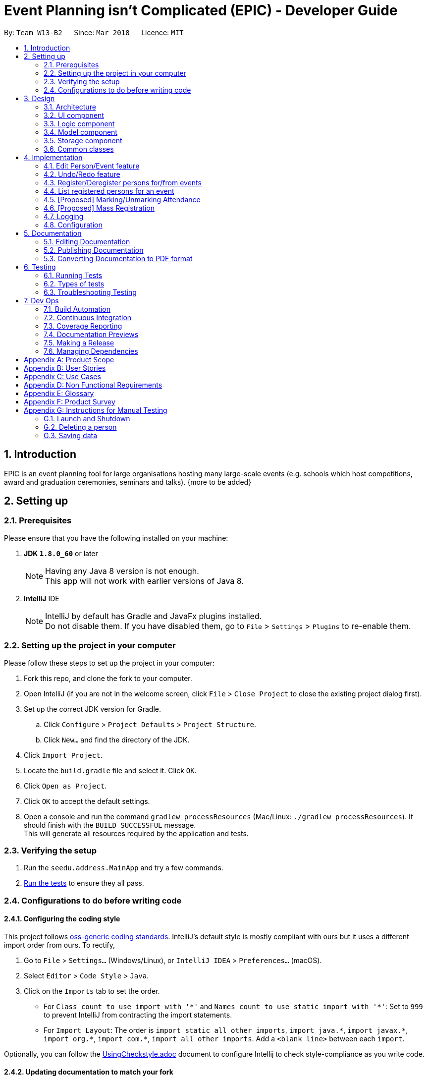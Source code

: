= Event Planning isn't Complicated (EPIC) - Developer Guide
:toc:
:toc-title:
:toc-placement: preamble
:sectnums:
:imagesDir: images
:stylesDir: stylesheets
:xrefstyle: short
ifdef::env-github[]
:tip-caption: :bulb:
:note-caption: :information_source:
endif::[]
:repoURL: https://github.com/CS2103T-2018-W13-B2/main

By: `Team W13-B2`      Since: `Mar 2018`      Licence: `MIT`

== Introduction

EPIC is an event planning tool for large organisations hosting many large-scale events (e.g. schools which host competitions, award and graduation ceremonies, seminars and talks). {more to be added}

== Setting up

=== Prerequisites

Please ensure that you have the following installed on your machine:

. *JDK `1.8.0_60`* or later
+
[NOTE]
Having any Java 8 version is not enough. +
This app will not work with earlier versions of Java 8.
+

. *IntelliJ* IDE
+
[NOTE]
IntelliJ by default has Gradle and JavaFx plugins installed. +
Do not disable them. If you have disabled them, go to `File` > `Settings` > `Plugins` to re-enable them.


=== Setting up the project in your computer

Please follow these steps to set up the project in your computer:

. Fork this repo, and clone the fork to your computer.
. Open IntelliJ (if you are not in the welcome screen, click `File` > `Close Project` to close the existing project dialog first).
. Set up the correct JDK version for Gradle.
.. Click `Configure` > `Project Defaults` > `Project Structure`.
.. Click `New...` and find the directory of the JDK.
. Click `Import Project`.
. Locate the `build.gradle` file and select it. Click `OK`.
. Click `Open as Project`.
. Click `OK` to accept the default settings.
. Open a console and run the command `gradlew processResources` (Mac/Linux: `./gradlew processResources`). It should finish with the `BUILD SUCCESSFUL` message. +
This will generate all resources required by the application and tests.

=== Verifying the setup

. Run the `seedu.address.MainApp` and try a few commands.
. <<Testing,Run the tests>> to ensure they all pass.

=== Configurations to do before writing code

==== Configuring the coding style

This project follows https://github.com/oss-generic/process/blob/master/docs/CodingStandards.adoc[oss-generic coding standards]. IntelliJ's default style is mostly compliant with ours but it uses a different import order from ours. To rectify,

. Go to `File` > `Settings...` (Windows/Linux), or `IntelliJ IDEA` > `Preferences...` (macOS).
. Select `Editor` > `Code Style` > `Java`.
. Click on the `Imports` tab to set the order.

* For `Class count to use import with '\*'` and `Names count to use static import with '*'`: Set to `999` to prevent IntelliJ from contracting the import statements.
* For `Import Layout`: The order is `import static all other imports`, `import java.\*`, `import javax.*`, `import org.\*`, `import com.*`, `import all other imports`. Add a `<blank line>` between each `import`.

Optionally, you can follow the <<UsingCheckstyle#, UsingCheckstyle.adoc>> document to configure Intellij to check style-compliance as you write code.

==== Updating documentation to match your fork

After forking the repo, links in the documentation will still point to the `CS3103JAN2018-W13-B2/main` repo. If you plan to develop this as a separate product (i.e. instead of contributing to the `CS2103JAN2018-W13-B2/main`) , you should replace the URL in the variable `repoURL` in `DeveloperGuide.adoc` and `UserGuide.adoc` with the URL of your fork.

==== Setting up CI

Set up Travis to perform Continuous Integration (CI) for your fork. See <<UsingTravis#, UsingTravis.adoc>> to learn how to set it up.

After setting up Travis, you can optionally set up coverage reporting for your team fork (see <<UsingCoveralls#, UsingCoveralls.adoc>>).

[NOTE]
Coverage reporting could be useful for a team repository that hosts the final version but it is not that useful for your personal fork.

Optionally, you can set up AppVeyor as a second CI (see <<UsingAppVeyor#, UsingAppVeyor.adoc>>).

[NOTE]
Having both Travis and AppVeyor ensures your App works on both Unix-based platforms and Windows-based platforms (Travis is Unix-based and AppVeyor is Windows-based).

==== Getting started with coding

When you are ready to start coding,

1. Get some sense of the overall design by reading <<Design-Architecture>>.
2. Take a look at <<GetStartedProgramming>>.

== Design

[[Design-Architecture]]
=== Architecture

The *_Architecture Diagram_* given below explains the high-level design of the App.

[#architecture-diagram]
.Architecture Diagram
image::Architecture.png[width="600"]

Below is a quick overview of each component.

[TIP]
The `.pptx` files used to create diagrams in this document can be found in the link:{repoURL}/docs/diagrams/[diagrams] folder. To update a diagram, modify the diagram in the pptx file, select the objects of the diagram, and choose `Save as picture`.

`Main` has only one class called link:{repoURL}/src/main/java/seedu/address/MainApp.java[`MainApp`]. It is responsible for,

* At app launch: Initializing the components in the correct sequence, and connecting them up with each other.
* At shut down: Shutting down the components and invoking cleanup method where necessary.

<<Design-Commons,*`Commons`*>> represents a collection of classes used by multiple other components. Two of those classes play important roles at the architecture level.

* `EventsCenter` : This class (written using https://github.com/google/guava/wiki/EventBusExplained[Google's Event Bus library]) is used by components to communicate with other components using events (i.e. a form of _Event Driven_ design).
* `LogsCenter` : This class is used by many classes to write log messages to the App's log file.

The rest of the App consists of four components.

* <<Design-Ui,*`UI`*>>: Interfaces with the user
* <<Design-Logic,*`Logic`*>>: Executes commands
* <<Design-Model,*`Model`*>>: Holds the data of the App in-memory
* <<Design-Storage,*`Storage`*>>: Reads data from, and writes data to, the hard disk

Each of the four components

* Defines its _API_ in an `interface` with the same name as the Component.
* Exposes its functionality using a `{Component Name}Manager` class.

For example, the `Logic` component (see the class diagram given below) defines it's API in the `Logic.java` interface and exposes its functionality using the `LogicManager.java` class.

.Class Diagram of the Logic Component
image::LogicClassDiagram.png[width="800"]

The _Sequence Diagram_ below shows how the components interact for the scenario where the user issues the command `delete 1`.

.Component interactions for `delete 1` command (part 1)
image::SDforDeletePerson.png[width="800"]

[NOTE]
Note how the `Model` simply raises a `EventPlannerChangedEvent` when the Event Planner data is changed, instead of asking the `Storage` to save the updates to the hard disk.

The diagram below shows how the `EventsCenter` reacts to that event, which eventually results in the updates being saved to the hard disk and the status bar of the UI being updated to reflect the 'Last Updated' time.

.Component interactions for `delete 1` command (part 2)
image::SDforDeletePersonEventHandling.png[width="800"]

[NOTE]
Note how the event is propagated through the `EventsCenter` to the `Storage` and `UI` without `Model` having to be coupled to either of them. This is an example of how this Event Driven approach helps us reduce direct coupling between components.

The sections below give more details of each component.

[[Design-Ui]]
=== UI component

.Structure of the UI Component
image::UiClassDiagram.png[width="800"]

*API* : link:{repoURL}/src/main/java/seedu/address/ui/Ui.java[`Ui.java`]

The UI consists of a `MainWindow` that is made up of parts e.g.`CommandBox`, `ResultDisplay`, `PersonListPanel`, `StatusBarFooter`, `BrowserPanel` etc. All these, including the `MainWindow`, inherit from the abstract `UiPart` class.

The `UI` component uses JavaFx UI framework. The layout of these UI parts are defined in matching `.fxml` files that are in the `src/main/resources/view` folder. For example, the layout of the link:{repoURL}/src/main/java/seedu/address/ui/MainWindow.java[`MainWindow`] is specified in link:{repoURL}/src/main/resources/view/MainWindow.fxml[`MainWindow.fxml`]

The `UI` component,

* Executes user commands using the `Logic` component.
* Binds itself to some data in the `Model` so that the UI can auto-update when data in the `Model` change.
* Responds to events raised from various parts of the App and updates the UI accordingly.

[[Design-Logic]]
=== Logic component

[[fig-LogicClassDiagram]]
.Structure of the Logic Component
image::LogicClassDiagram.png[width="800"]

.Structure of Commands in the Logic Component. This diagram shows finer details concerning `XYZCommand` and `Command` in <<fig-LogicClassDiagram>>
image::LogicCommandClassDiagram.png[width="800"]

*API* :
link:{repoURL}/src/main/java/seedu/address/logic/Logic.java[`Logic.java`]

.  `Logic` uses the `EventPlannerParser` class to parse the user command.
.  This results in a `Command` object which is executed by the `LogicManager`.
.  The command execution can affect the `Model` (e.g. adding a person) and/or raise events.
.  The result of the command execution is encapsulated as a `CommandResult` object which is passed back to the `Ui`.

Given below is the Sequence Diagram for interactions within the `Logic` component for the `execute("delete 1")` API call.

.Interactions Inside the Logic Component for the `delete 1` Command
image::DeletePersonSdForLogic.png[width="800"]

[[Design-Model]]
=== Model component

.Structure of the Model Component
image::ModelClassDiagram.png[width="800"]

*API* : link:{repoURL}/src/main/java/seedu/address/model/Model.java[`Model.java`]

The `Model`,

* stores a `UserPref` object that represents the user's preferences.
* stores the Event Planner data.
* exposes an unmodifiable `ObservableList<Person>` that can be 'observed' e.g. the UI can be bound to this list so that the UI automatically updates when the data in the list change.
* exposes an unmodifiable `ObservableList<EpicEvent>` that can be 'observed' e.g. the UI can be bound to this list so that the UI automatically updates when the data in the list change.
* does not depend on any of the other three components.

[[Design-Storage]]
=== Storage component

.Structure of the Storage Component
image::StorageClassDiagram.png[width="800"]

*API* : link:{repoURL}/src/main/java/seedu/address/storage/Storage.java[`Storage.java`]

The `Storage` component,

* can save `UserPref` objects in json format and read it back.
* can save the Event Planner data in xml format and read it back.

[[Design-Commons]]
=== Common classes

Classes used by multiple components are in the `seedu.addressbook.commons` package.

== Implementation

This section describes some noteworthy details on how certain features are implemented.

=== Edit Person/Event feature
==== Previous Implementation

In https://github.com/se-edu/addressbook-level4[AddressBook-Level4, the `edit` command was performed by creating a new `Person` and passing it to a `UniquePersonList` in the model, which would then replace the to-be-edited `Person` with it.

==== Current Implementation

In EPIC, the `edit` and `edit-event` commands are now implemented in a mutable manner - instead of replacing the to-be-edited `Person/EpicEvent` with the new one, we edit the details of the to-be-edited `Person/EpicEvent` directly.

==== Design Considerations

===== Aspect: Implementation of `edit`

* **Alternative 1 (current choice):** Edit in a mutable manner
** Pros: Since EPIC has both `EpicEvent` and `Person` objects, which maintain references to one another, editing a `Person/EpicEvent` in this manner automatically updates the `EpicEvent/Person` objects that is associated with it.
** Cons: Implementation of `undo` will be more difficult.
* **Alternative 2:** Edit in an immutable manner
** Pros: Implementation of `undo` is easier, since we can just replace the current `EventPlanner` with the previous one.
** Cons: Editing a `Person/EpicEvent` will require passing a copy of the newly-created `Person/EpicEvent` to all objects associated with the to-be-edited version, introducing significant overhead

// tag::undoredo[]
=== Undo/Redo feature
==== Current Implementation

The undo/redo mechanism is facilitated by an `UndoRedoStack`, which resides inside `LogicManager`. It supports undoing and redoing of commands that modifies the state of the event planner (e.g. `add`, `edit`). Such commands will inherit from `UndoableCommand`.

`UndoRedoStack` only deals with `UndoableCommands`. Commands that cannot be undone will inherit from `Command` instead. The following diagram shows the inheritance diagram for commands:

image::LogicCommandClassDiagram.png[width="800"]

As you can see from the diagram, `UndoableCommand` adds an extra layer between the abstract `Command` class and concrete commands that can be undone, such as the `DeleteCommand`. Note that extra tasks need to be done when executing a command in an _undoable_ way, such as saving the state of the event planner before execution. `UndoableCommand` contains the high-level algorithm for those extra tasks while the child classes implements the details of how to execute the specific command. Note that this technique of putting the high-level algorithm in the parent class and lower-level steps of the algorithm in child classes is also known as the https://www.tutorialspoint.com/design_pattern/template_pattern.htm[template pattern].

Commands that are not undoable are implemented this way:
[source,java]
----
public class ListCommand extends Command {
    @Override
    public CommandResult execute() {
        // ... list logic ...
    }
}
----

With the extra layer, the commands that are undoable are implemented this way:
[source,java]
----
public abstract class UndoableCommand extends Command {
    @Override
    public CommandResult execute() {
        // ... undo logic ...

        executeUndoableCommand();
    }
}

public class DeleteCommand extends UndoableCommand {
    @Override
    public CommandResult executeUndoableCommand() {
        // ... delete logic ...
    }
}
----

Suppose that the user has just launched the application. The `UndoRedoStack` will be empty at the beginning.

The user executes a new `UndoableCommand`, `delete 5`, to delete the 5th person in the event planner. The current state of the event planner is saved before the `delete 5` command executes. The `delete 5` command will then be pushed onto the `undoStack` (the current state is saved together with the command).

image::UndoRedoStartingStackDiagram.png[width="800"]

As the user continues to use the program, more commands are added into the `undoStack`. For example, the user may execute `add n/David ...` to add a new person.

image::UndoRedoNewCommand1StackDiagram.png[width="800"]

[NOTE]
If a command fails its execution, it will not be pushed to the `UndoRedoStack` at all.

The user now decides that adding the person was a mistake, and decides to undo that action using `undo`.

We will pop the most recent command out of the `undoStack` and push it back to the `redoStack`. We will restore the event planner to the state before the `add` command is executed.

image::UndoRedoExecuteUndoStackDiagram.png[width="800"]

[NOTE]
If the `undoStack` is empty, there are no other commands left to be undone, and an `Exception` will be thrown when popping the `undoStack`.

The following sequence diagram shows how the undo operation works:

image::UndoRedoSequenceDiagram.png[width="800"]

The redo does the exact opposite (pops from `redoStack`, push to `undoStack`, and restores the event planner to the state after the command is executed).

[NOTE]
If the `redoStack` is empty, then there are no other commands left to be redone, and an `Exception` will be thrown when popping the `redoStack`.

The user now decides to execute a new command, `clear`. As before, `clear` will be pushed into the `undoStack`. This time the `redoStack` is no longer empty. It will be purged as it no longer make sense to redo the `add n/David` command (this is the behavior that most modern desktop applications follow).

image::UndoRedoNewCommand2StackDiagram.png[width="800"]

Commands that are not undoable are not added into the `undoStack`. For example, `list`, which inherits from `Command` rather than `UndoableCommand`, will not be added after execution:

image::UndoRedoNewCommand3StackDiagram.png[width="800"]

The following activity diagram summarizes what happens inside the `UndoRedoStack` when a user executes a new command:

image::UndoRedoActivityDiagram.png[width="650"]

==== Changes from previous implementation [major enhancement, in progress]

Instead of saving the entire event planner each time we execute an `UndoableCommand`, each `UndoableCommand` knows how to `undo/redo` itself.
Each `UndoableCommand` has an `oppositeCommand` field, which is another `UndoableCommand` that, when executed, reverses the changes made by the original command.
The sequence diagram for the new `undo()` implementation is shown below.

image::UndoSequenceDiagram.png[width="650"]

The `oppositeCommand` is generated in the `execute()` method, after `preprocessUndoableCommand()`. This is because generating the `oppositeCommand`
requires knowledge of the actual `Person/EpicEvent` objects to be modified. For example, the `oppositeCommand` for a `deletePersonCommand` is an `addPersonCommand`,
but we only know the person to be deleted after the pre-processing step.

[NOTE]
Each `UndoableCommand` now requires its individual `generateOppositeCommand()` implementation. Hence, this method is made abstract in
the abstract class `UndoableCommand`

There was no `Command` that could easily reverse the changes of a `ClearCommand`, hence a new `Command` `RestoreCommand` had to be created. Since the sole purpose
of this command is be the `oppositeCommand` of a `ClearCommand`, our team decided to not make it directly accessible to the user.

==== Design Considerations

===== Aspect: Implementation of `UndoableCommand`

* **Alternative 1 (current choice):** Add a new abstract method `executeUndoableCommand()`
** Pros: Undo/redo functionality will now be part of the default behaviour. Classes that deal with `Command` will not have to know that `executeUndoableCommand()` exist.
** Cons: New developers will find the template pattern difficult to understand.
* **Alternative 2:** Just override `execute()`
** Pros: New developers will not have to learn the above template pattern
** Cons: Command classes that inherit from `UndoableCommand` must remember to call `super.execute()`, or lose the ability to be undone/redone.

===== Aspect: How undo & redo executes

* **Alternative 1 (current choice):** Individual command knows how to undo/redo itself.
** Pros: Significantly less memory is used (e.g. for `delete`, just save the person being deleted). Compatible with mutable commands.
** Cons: Implementation is more complicated.
* **Alternative 2:** Saves the entire event planner.
** Pros: Implementation is easy.
** Cons: Performance issues may result due to high memory usage. Also, this is incompatible with the mutable `edit` and `edit-event` implementations.


===== Aspect: Type of commands that can be undone/redone

* **Alternative 1 (current choice):** Only include commands that modifies the event planner (`add`, `clear`, `edit`).
** Pros: Only commands that cannot be easily reverted need to be implemented (the view can easily be re-modified as no data is * lost).
** Cons: User might mistakenly think that undo also applies to view modification (e.g. filtering).
* **Alternative 2:** Include all commands.
** Pros: Might be more intuitive for the user.
** Cons: User has no way of skipping such commands if he or she just want to reset the state of the address * book and not the view.
**Additional Info:** See the discussion  https://github.com/se-edu/addressbook-level4/issues/390#issuecomment-298936672[here].


===== Aspect: Data structure to support the undo/redo commands

* **Alternative 1 (current choice):** Use separate stack for undo and redo
** Pros: Easy to understand for new Computer Science undergraduates to understand, who are likely to be *  new incoming developers of our project.
** Cons: Logic is duplicated twice. For example, when a new command is executed, we must remember to update * both `HistoryManager` and `UndoRedoStack`.
* **Alternative 2:** Use `HistoryManager` for undo/redo
** Pros: We do not need to maintain a separate stack, and just reuse what is already in the codebase.
** Cons: Requires dealing with commands that have already been undone: We must remember to skip these commands. Violates Single Responsibility Principle and Separation of Concerns as `HistoryManager` now needs to do two * different things.
// end::undoredo[]

// tag::markattendance[]

=== Register/Deregister persons for/from events

The EpicEvent-Person association is unidirectional i.e. an `EpicEvent` maintains references to `Person` objects registered for it, but a `Person` does not
maintain references to `EpicEvent` objects he/she has registered for. This implementation was chosen to reduce overhead and complications in implementation,
since all commands v2.0 supports will not require the backward association.

The references are maintained using a `UniquePersonList` inside each `EpicEvent`

=== List registered persons for an event

This is done by creating a `Predicate` that tests whether a `Person` is in an `EpicEvent`, then passing it to `updateFilteredPersonList()`

=== [Proposed] Marking/Unmarking Attendance

The proposed implementation is to use an association class called `Attendance`.
An instance of `Attendance` is created every time a person that registers to an event and
it is stored inside the `EpicEvent`. The instance stores the corresponding `Person`
and stores a `boolean` representing whether the person has attended the event.
This reduces coupling between the `Person` and `EpicEvent` class and allows the event
to have access to all its attendees so that adding, removing and listing attendees is
easy to implement.

// end::markattendance[]

// tag::massregistration[]

=== [Proposed] Mass Registration

This feature is proposed to allow for mass registration of multiple persons to a single event.
The proposed implementation is to make use of tags to select groups of persons to register for an event.
It is proposed that the `Tag` class be split into `PersonTag` and `EpicEventTag` so as to differentiate
the two. This allows for searching of persons by `PersonTag` and searching for events by `EpicEventTag`.
By doing so, a group of persons can be identified by `PersonTag` and thus registered to an event
by iteratively registering each person.

// end::massregistration[]


=== Logging

We are using `java.util.logging` package for logging. The `LogsCenter` class is used to manage the logging levels and logging destinations.

* The logging level can be controlled using the `logLevel` setting in the configuration file (See <<Implementation-Configuration>>)
* The `Logger` for a class can be obtained using `LogsCenter.getLogger(Class)` which will log messages according to the specified logging level
* Currently log messages are output through: `Console` and to a `.log` file.

*Logging Levels*

* `SEVERE` : Critical problem detected which may possibly cause the termination of the application
* `WARNING` : Can continue, but with caution
* `INFO` : Information showing the noteworthy actions by the App
* `FINE` : Details that is not usually noteworthy but may be useful in debugging e.g. print the actual list instead of just its size

[[Implementation-Configuration]]
=== Configuration

Certain properties of the application can be controlled (e.g App name, logging level) through the configuration file (default: `config.json`).

== Documentation

We use asciidoc for writing documentation.

[NOTE]
We chose asciidoc over Markdown because asciidoc, although a bit more complex than Markdown, provides more flexibility in formatting.

=== Editing Documentation

See <<UsingGradle#rendering-asciidoc-files, UsingGradle.adoc>> to learn how to render `.adoc` files locally to preview the end result of your edits.
Alternatively, you can download the AsciiDoc plugin for IntelliJ, which allows you to preview the changes you have made to your `.adoc` files in real-time.

=== Publishing Documentation

See <<UsingTravis#deploying-github-pages, UsingTravis.adoc>> to learn how to deploy GitHub Pages using Travis.

=== Converting Documentation to PDF format

We use https://www.google.com/chrome/browser/desktop/[Google Chrome] for converting documentation to PDF format, as Chrome's PDF engine preserves hyperlinks used in webpages.

Here are the steps to convert the project documentation files to PDF format.

.  Follow the instructions in <<UsingGradle#rendering-asciidoc-files, UsingGradle.adoc>> to convert the AsciiDoc files in the `docs/` directory to HTML format.
.  Go to your generated HTML files in the `build/docs` folder, right click on them and select `Open with` -> `Google Chrome`.
.  Within Chrome, click on the `Print` option in Chrome's menu.
.  Set the destination to `Save as PDF`, then click `Save` to save a copy of the file in PDF format. For best results, use the settings indicated in the screenshot below.

.Saving documentation as PDF files in Chrome
image::chrome_save_as_pdf.png[width="300"]

[[Testing]]
== Testing

=== Running Tests

There are three ways to run tests.

[TIP]
The most reliable way to run tests is the 3rd one. The first two methods might fail some GUI tests due to platform/resolution-specific idiosyncrasies.

*Method 1: Using IntelliJ JUnit test runner*

* To run all tests, right-click on the `src/test/java` folder and choose `Run 'All Tests'`
* To run a subset of tests, you can right-click on a test package, test class, or a test and choose `Run 'ABC'`

*Method 2: Using Gradle*

* Open a console and run the command `gradlew clean allTests` (Mac/Linux: `./gradlew clean allTests`)

[NOTE]
See <<UsingGradle#, UsingGradle.adoc>> for more info on how to run tests using Gradle.

*Method 3: Using Gradle (headless)*

Thanks to the https://github.com/TestFX/TestFX[TestFX] library we use, our GUI tests can be run in the _headless_ mode. In the headless mode, GUI tests do not show up on the screen. That means the developer can do other things on the Computer while the tests are running.

To run tests in headless mode, open a console and run the command `gradlew clean headless allTests` (Mac/Linux: `./gradlew clean headless allTests`)

=== Types of tests

We have two types of tests:

.  *GUI Tests* - These are tests involving the GUI. They include,
.. _System Tests_ that test the entire App by simulating user actions on the GUI. These are in the `systemtests` package.
.. _Unit tests_ that test the individual components. These are in `seedu.address.ui` package.
.  *Non-GUI Tests* - These are tests not involving the GUI. They include,
..  _Unit tests_ targeting the lowest level methods/classes. +
e.g. `seedu.address.commons.StringUtilTest`
..  _Integration tests_ that are checking the integration of multiple code units (those code units are assumed to be working). +
e.g. `seedu.address.storage.StorageManagerTest`
..  Hybrids of unit and integration tests. These test are checking multiple code units as well as how the are connected together. +
e.g. `seedu.address.logic.LogicManagerTest`


=== Troubleshooting Testing
**Problem: `HelpWindowTest` fails with a `NullPointerException`.**

* Reason: One of its dependencies, `UserGuide.html` in `src/main/resources/docs` is missing.
* Solution: Execute Gradle task `processResources`.

== Dev Ops

=== Build Automation

See <<UsingGradle#, UsingGradle.adoc>> to learn how to use Gradle for build automation.

=== Continuous Integration

We use https://travis-ci.org/[Travis CI] and https://www.appveyor.com/[AppVeyor] to perform _Continuous Integration_ on our projects. See <<UsingTravis#, UsingTravis.adoc>> and <<UsingAppVeyor#, UsingAppVeyor.adoc>> for more details.

=== Coverage Reporting

We use https://coveralls.io/[Coveralls] to track the code coverage of our projects. See <<UsingCoveralls#, UsingCoveralls.adoc>> for more details.

=== Documentation Previews
When a pull request has changes to asciidoc files, you can use https://www.netlify.com/[Netlify] to see a preview of how the HTML version of those asciidoc files will look like when the pull request is merged. See <<UsingNetlify#, UsingNetlify.adoc>> for more details.

=== Making a Release

Here are the steps to create a new release.

.  Update the version number in link:{repoURL}/src/main/java/seedu/address/MainApp.java[`MainApp.java`].
.  Generate a JAR file <<UsingGradle#creating-the-jar-file, using Gradle>>.
.  Tag the repo with the version number. e.g. `v0.1`
.  https://help.github.com/articles/creating-releases/[Create a new release using GitHub] and upload the JAR file you created.

=== Managing Dependencies

A project often depends on third-party libraries. For example, EPIC depends on the http://wiki.fasterxml.com/JacksonHome[Jackson library] for XML parsing. Managing these _dependencies_ can be automated using Gradle. For example, Gradle can download the dependencies automatically, which is better than these alternatives. +
a. Include those libraries in the repo (this bloats the repo size) +
b. Require developers to download those libraries manually (this creates extra work for developers)

[appendix]
== Product Scope

*Target user profile*:

* has to plan school events with a large attendance size
* prefer desktop apps over other types
* can type fast
* prefers typing over mouse input
* is reasonably comfortable using CLI apps

*Value proposition*: streamline attendance taking and registration of event participants, far superior to traditional pen and paper registration
[appendix]

*Feature Contribution*:

* Raynold Ng:
** Minor: Creating a pane view for EpicEvent list and implementing the `list-events` command. This allows the user to view the list of events.
** Major: Three pane view (persons, events, and event participant). The user should be able to view persons, events and attendees of an event at the same time. That would also allow the user to execute event administration commands as he can view both events and contacts at the same time.

* Wei Liang:
** Minor: Adding of EpicEvent class to keep track of events and a command to add an event. This facilitates the implementation of the other commands to manipulate events.
** Major: Mass registering of persons to events by tag and marking and unmarking of attendance for each event participant. These commands facilitate the registration and attendance portion of the event planner.

* Jiang Yue:
** Minor: Adding commands to modify EpicEvents in the eventlist. The commands implemented include `delete-event`, `find-event` and `edit-event`. The commands allow user to locate an event with `find-event` and then to modify the located event by deleting the event or editing the information of the event with `delete-event` and `edit-event` respectively.
** Major: Persistent storage and import/export from csv files. The user should be able to have their data retained after the app is closed so that they can continue their edits when then open the app next time. The user should also be able to import or export data from csv files so that the same data can be used across multiple platforms.

* Wei Heng:
** Minor: Adding commands for Person-EpicEvents interactions, which includes adding new fields/methods to the EpicEvent class. The commands implemented include `register`, `deregister` and `list-registered`. The commands allow user to register/deregister a person to/from an event, as well as list an event's register in the UI.
** Major: Revamp of undo/redo feature. Currently, the entire EventPlanner is saved every time an UndoableCommand is executed, which is a huge drain on memory and violates important non-functional requirements relating to capacity of EventPlanner. Each UndoableCommand will have an UndoableCommand oppositeCommand, which it will execute to reverse the changes made by the original command. This will also allow edit's behavior to be mutable, so we may modify an event/person directly without passing a new copy to every single person/event that is in it/it is in.

[appendix]
== User Stories

Priorities: High (must have) - `* * \*`, Medium (nice to have) - `* \*`, Low (unlikely to have) - `*`

[width="59%",cols="22%,<23%,<25%,<30%",options="header",]
|=======================================================================
|Priority |As a ... |I want to ... |So that I can...
|`* * *` |new user |see usage instructions |refer to instructions when I forget how to use the App

|`* * *`|new user |see an onboarding guide |familiarize myself with the application

|`* * *` |event planner |add a new participant |

|`* * *` |event planner |delete a participant |remove a participant that has withdrawn from the event

|`* * *` |event planner |list all participants for the event |

|`* * *` |event planner |edit a participant’s details |update a participant’s details upon request

|`* * *` |event planner |mark attendance for a participant |know who attended the event

|`* * *` |event planner |find a participant by name |locate a participant without going through the entire list of participants

|`* * *` |event planner |have all participant’s data in persistent storage |close the program without losing my data

|`* *` |event planner |set privacy settings |meet PDPA guideline

|`* *` |event planner |create multiple events|

|`* *` |event planner |add the same user to multiple events |use the same, stored information across multiple events

|`* *` |event planner managing large events |import participant contact information from csv |quickly add participants without manual typing

|`* *` |event planner managing large events |export participant contact information as csv |use the data for other applications (e.g. presentation, data analysis)

|`* *` |event planner managing many participants |find a participant by his/her initials |find persons quickly

|`* *` |event planner |manage participants based on tags |mass register/delete participants belonging to a certain group

|`*` |participant |mark my attendance by scanning a QR code |make the process of marking attendance quicker

|`*` |participant |mark my attendance by scanning a card with an RFID chip |make the process of marking attendance quicker

|`*` |event planner |fuzzy search contacts |find the relevant contact even if I do not know his/her complete name

|`*` |participant |mark my attendance by scanning an NFC tag |make the process of marking attendance quicker

|`*` |participant |see where I should be seated at the venue when I mark my attendance |find my seating location quicker

|`*` |event planner |synchronize application data across multiple devices |collaboratively edit participant information

|`*` |participant |add feedback for the event |

|`*` |event planner |send out a mass email to all participants |send out information such as event details and QR codes quickly

|`*` |event planner |make my edits synchronized in real time across all devices |parallelize the registration and attendance taking process

|`*` |event planner |automatically email a reminder to all participants near the event date |ensure participants do not accidentally forget about the event

|`*` |event planner |type commands in natural language |do without memorising the syntax for every command

|`*` |tech-savvy event planner |set hotkeys for commands |shorten frequently used commands

|`*` |event planner |export event details (attendance rate, feedback etc) in a presentable format |do an after action review of the event

|`*` |event planner |conduct a lucky draw for event participants |
|=======================================================================

[appendix]
== Use Cases

(For all use cases below, the *System* is the `EventPlanner` and the *Actor* is the `user`, unless specified otherwise)

[discrete]
=== Use case: Find person by name

*MSS*

1.  User requests to find persons with a particular name
2.  EventPlanner shows a list of persons with entered name
+
Use case ends.

*Extensions*

[none]
* 2a. The list is empty.
** 2a1. EventPlanner alerts the user that there is no such person with name
+
Use case ends.

[discrete]
=== Use case: Delete person

*MSS*

1.  User requests to list persons
2.  EventPlanner shows a list of persons
3.  User requests to delete a specific person in the list
4.  EventPlanner deletes the person
+
Use case ends.

*Extensions*

[none]
* 2a. The list is empty.
+
Use case ends.

* 3a. The given index is invalid.
+
[none]
** 3a1. EventPlanner shows an error message.
+
Use case resumes at step 2.

[discrete]
=== Use case: Edit person

*MSS*

1. User requests to list persons
2. EventPlanner shows a list of persons
3. User requests to edit a specific person in the list
4. EventPlanner edits the person’s details
+
Use case ends.

*Extensions*

[none]
* 2a. The list is empty.
+
Use case ends.

* 3a. The given index is invalid.
+
[none]
** 3a1. EventPlanner shows an error message.
+
Use case resumes at step 2.

* 3b. The edit string following the command is invalid.
+
[none]
** 3b1. EventPlanner shows an error message.
+
Use case resumes at step 2.

[discrete]
=== Use case: Mark event attendee's attendance

*MSS*

1. User requests to find persons by name
2. EventPlanner shows a list of persons
3. User requests to mark the attendance of that person
4. EventPlanner marks the attendance of that person
+
Use case ends.

*Extensions*

[none]
* 2a. No persons are found.
+
Use case ends.

* 3a. The given index is invalid.
+
[none]
** 3a1. EventPlanner shows an error message.
+
Use case resumes at step 2.

[appendix]
== Non Functional Requirements

.  Should work on any <<mainstream-os,mainstream OS>> as long as it has Java `1.8.0_60` or higher installed.
.  Should be able to hold up to 50000 persons.
.  A user with above average typing speed for regular English text (i.e. not code, not system admin commands) should be able to accomplish most of the tasks faster using commands than using the mouse.
.  Should come with automated unit tests and open source code.
.  Should work on both 32-bit and 64-bit environments.
.  Should respond to any command within one second
.  Should be able to be used by programmers and non-programmers alike
.  Should not result in a large binary (more than 5mb)
.  Packaging should take care of dependencies

[appendix]
== Glossary

[[cli]] Command Line Interface (CLI) :: Means of interacting with a computer program where the user issues commands to the program in the form of typed text

[[csv]] Comma Separated Values (CSV) :: A file that stores tabular data in plain text

[[fuzzy-search]] Fuzzy Search :: process that locates terms that are likely to be relevant to a search argument even when the argument does not exactly correspond to the desired information

[[hotkeys]] Hotkeys :: A combination of keys that what pressed together, executes a command

[[mainstream-os]] Mainstream OS::
Windows, Linux, Unix, OS-X

[[natural-language]] Natural Language :: any language that has evolved naturally in humans through use and repetition without conscious planning or premeditation

[[nfc]] NFC (Near-Field Communication) :: Radio communication technology standard to send data over short distances

[[pdpa]] PDPA (Personal Data Protection Act) ::
A Singapore law that governs collection, use and disclosure of personal data by all private organisations

[[private-contact-detail]] Private contact detail::
A contact detail that is not meant to be shared with others

[[qr-code]] Quick Response (QR) code:: A machine-readable matrix (or two-dimensional barcode) that contains information about the item to which it is attached

[[rfid]] Radio-frequency identification (RFID) :: A technology to record the presence of an object using radio signals

[appendix]
== Product Survey

*Guestday*

Author: Tinkertanker Pte Ltd

Website: https://guestday.com

Pros:

* Fast Contextual Search
** Search for guests by name, table, department, or any other parameter of your choosing.
* Quick, easy check-in
** Effortlessly check the guest in with a simple swipe. Guests can also find out where they’re seated and whom they’re seated with. Display custom data to aid your receptionists, such as information on VIP attendees.
* Even faster: QR scanning
** Send out QR codes on physical invitation cards or by email, and guests can simply wave their codes at the iPad camera to check in.
* Synchronization across multiple devices
** Multiple devices can be setup to parallelize the registration process and increase the efficiency of the reception
* Elegant and easy to use interface


Cons:

* Requires specific hardware (iPads loaned out by the company).
* Expensive, and not reusable (payment for each event).
* Proprietary software, not open source.
* Participant contact information cannot be reused across multiple events - has to be re-entered.
* Editing guest list has to go through the company and hence is slow and a large hassle.

[appendix]
== Instructions for Manual Testing

Given below are instructions to test the app manually.

[NOTE]
These instructions only provide a starting point for testers to work on; testers are expected to do more _exploratory_ testing.

=== Launch and Shutdown

. Initial launch

.. Download the jar file and copy into an empty folder
.. Double-click the jar file +
   Expected: Shows the GUI with a set of sample contacts. The window size may not be optimum.

. Saving window preferences

.. Resize the window to an optimum size. Move the window to a different location. Close the window.
.. Re-launch the app by double-clicking the jar file. +
   Expected: The most recent window size and location is retained.

_{ more test cases ... }_

=== Deleting a person

. Deleting a person while all persons are listed

.. Prerequisites: List all persons using the `list` command. Multiple persons in the list.
.. Test case: `delete 1` +
   Expected: First contact is deleted from the list. Details of the deleted contact shown in the status message. Timestamp in the status bar is updated.
.. Test case: `delete 0` +
   Expected: No person is deleted. Error details shown in the status message. Status bar remains the same.
.. Other incorrect delete commands to try: `delete`, `delete x` (where x is larger than the list size) _{give more}_ +
   Expected: Similar to previous.

_{ more test cases ... }_

=== Saving data

. Dealing with missing/corrupted data files

.. _{explain how to simulate a missing/corrupted file and the expected behavior}_

_{ more test cases ... }_

